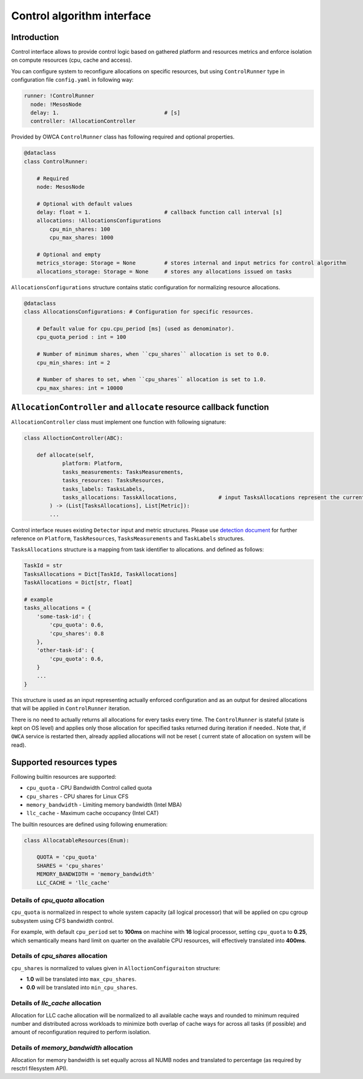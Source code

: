 ===========================
Control algorithm interface
===========================


Introduction
------------

Control interface allows to provide control logic based on gathered platform and resources metrics and enforce isolation
on compute resources (cpu, cache and access).


You can configure system to reconfigure allocations on specific resources, but using ``ControlRunner`` type in
configuration file  ``config.yaml`` in following way:

.. code:: yaml

    runner: !ControlRunner
      node: !MesosNode
      delay: 1.                                 # [s]
      controller: !AllocationController

Provided by OWCA ``ControlRunner`` class has following required and optional properties.

.. code:: python

    @dataclass
    class ControlRunner:

        # Required
        node: MesosNode

        # Optional with default values
        delay: float = 1.                       # callback function call interval [s] 
        allocations: !AllocationsConfigurations
            cpu_min_shares: 100                   
            cpu_max_shares: 1000               

        # Optional and empty
        metrics_storage: Storage = None         # stores internal and input metrics for control algorithm
        allocations_storage: Storage = None     # stores any allocations issued on tasks

``AllocationsConfigurations`` structure contains static configuration for normalizing resource allocations.

.. code-block:: python

    @dataclass
    class AllocationsConfigurations: # Configuration for specific resources.

        # Default value for cpu.cpu_period [ms] (used as denominator).
        cpu_quota_period : int = 100               

        # Number of minimum shares, when ``cpu_shares`` allocation is set to 0.0.
        cpu_min_shares: int = 2                   

        # Number of shares to set, when ``cpu_shares`` allocation is set to 1.0.
        cpu_max_shares: int = 10000               

``AllocationController`` and ``allocate`` resource callback function
--------------------------------------------------------------------
        
``AllocationController`` class must implement one function with following signature:

.. code:: python

    class AlloctionController(ABC):

        def allocate(self,
                platform: Platform,
                tasks_measurements: TasksMeasurements,
                tasks_resources: TasksResources,
                tasks_labels: TasksLabels,
                tasks_allocations: TasskAllocations,             # input TasksAllocations represent the current state of system.
            ) -> (List[TasksAllocations], List[Metric]):
            ...


Control interface reuses existing ``Detector`` input and metric structures. Please use `detection document <detection.rst>`_ 
for further reference on ``Platform``, ``TaskResources``, ``TasksMeasurements`` and ``TaskLabels`` structures.

``TasksAllocations`` structure is a mapping from task identifier to allocations. 
and  defined as follows:

.. code:: python
    
    TaskId = str
    TasksAllocations = Dict[TaskId, TaskAllocations]
    TaskAllocations = Dict[str, float]

    # example
    tasks_allocations = {
        'some-task-id': {
            'cpu_quota': 0.6,
            'cpu_shares': 0.8
        },
        'other-task-id': {
            'cpu_quota': 0.6,
        }
        ...
    }

This structure is used as an input representing actually enforced configuration and as an output for desired allocations that will be applied in ``ControlRunner`` iteration.

There is no need to actually returns all allocations for every tasks every time. The ``ControlRunner`` is stateful (state is kept on OS level) and applies only
those allocation for specified tasks returned during iteration if needed.. Note that, if ``OWCA`` service is restarted then, already applied allocations will not be reset (
current state of allocation on system will be read).

Supported resources types
-------------------------

Following builtin resources are supported:

- ``cpu_quota`` - CPU Bandwidth Control called quota 
- ``cpu_shares`` - CPU shares for Linux CFS 
- ``memory_bandwidth`` - Limiting memory bandwidth (Intel MBA)
- ``llc_cache`` - Maximum cache occupancy (Intel CAT)

The builtin resources are defined using following enumeration:

.. code-block:: python

    class AllocatableResources(Enum):

        QUOTA = 'cpu_quota'
        SHARES = 'cpu_shares'
        MEMORY_BANDWIDTH = 'memory_bandwidth'
        LLC_CACHE = 'llc_cache'

Details of `cpu_quota` allocation
^^^^^^^^^^^^^^^^^^^^^^^^^^^^^^^^^

``cpu_quota`` is normalized in respect to whole system capacity (all logical processor) that will be applied on cpu cgroup subsystem
using CFS bandwidth control.

For example, with default ``cpu_period`` set to **100ms** on machine with **16** logical processor, setting ``cpu_quota`` to **0.25**, which semantically means
hard limit on quarter on the available CPU resources, will effectively translated into **400ms**.

Details of `cpu_shares` allocation
^^^^^^^^^^^^^^^^^^^^^^^^^^^^^^^^^

``cpu_shares`` is normalized to values given in ``AlloctionConfiguraiton`` structure:

- **1.0** will be translated into ``max_cpu_shares``.
- **0.0** will be translated into ``min_cpu_shares``.

Details of `llc_cache` allocation
^^^^^^^^^^^^^^^^^^^^^^^^^^^^^^^^^^^^^^^^

Allocation for LLC cache allocation will be normalized to all available cache ways and rounded to minimum required number 
and distributed across workloads to minimize both overlap of cache ways for across all tasks (if possible) and amount of reconfiguration required to perform isolation.

Details of `memory_bandwidth` allocation
^^^^^^^^^^^^^^^^^^^^^^^^^^^^^^^^^^^^^^^^

Allocation for memory bandwidth is set equally across all NUMB nodes and translated to percentage (as required by resctrl filesystem API).
